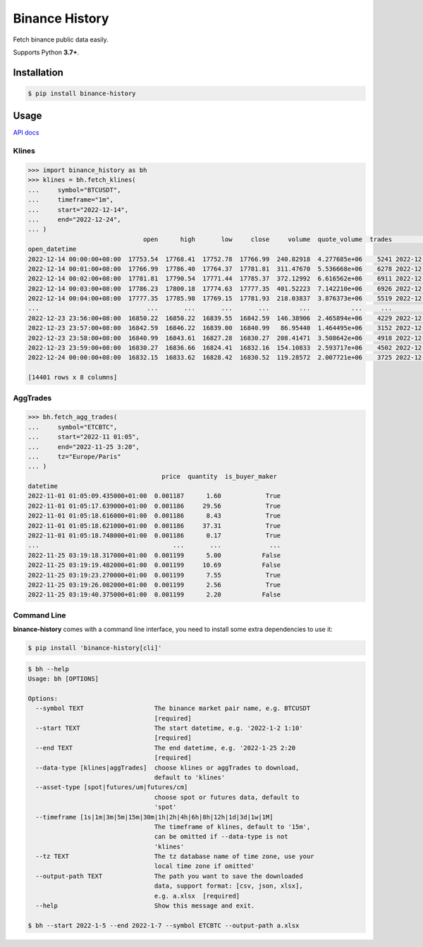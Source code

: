 ===============
Binance History
===============

.. image:: https://img.shields.io/pypi/v/binance-history
    :target: https://pypi.org/project/binance-history/
    :alt: pypi version

.. image:: https://img.shields.io/github/license/xzmeng/binance-history
    :target: https://github.com/xzmeng/binance-history/blob/master/LICENSE
    :alt: License - MIT

.. image:: https://img.shields.io/codecov/c/github/xzmeng/binance-history
    :target: https://codecov.io/github/xzmeng/binance-history
    :alt: Coverage

.. image:: https://img.shields.io/github/actions/workflow/status/xzmeng/binance-history/tests.yml?label=tests
    :target: https://github.com/xzmeng/binance-history/actions
    :alt: Tests Status

.. image:: https://readthedocs.org/projects/binance-history/badge/?version=latest
    :target: https://binance-history.readthedocs.io/en/latest/?badge=latest
    :alt: Documentation Status

Fetch binance public data easily.

Supports Python **3.7+**.

Installation
============

.. code-block:: bash

    $ pip install binance-history

Usage
=====
`API docs <https://binance-history.readthedocs.io>`_

Klines
------

.. code-block:: python

    >>> import binance_history as bh
    >>> klines = bh.fetch_klines(
    ...     symbol="BTCUSDT",
    ...     timeframe="1m",
    ...     start="2022-12-14",
    ...     end="2022-12-24",
    ... )
                                   open      high       low     close     volume  quote_volume  trades                   close_datetime
    open_datetime
    2022-12-14 00:00:00+08:00  17753.54  17768.41  17752.78  17766.99  240.82918  4.277685e+06    5241 2022-12-14 00:00:59.999000+08:00
    2022-12-14 00:01:00+08:00  17766.99  17786.40  17764.37  17781.81  311.47670  5.536668e+06    6278 2022-12-14 00:01:59.999000+08:00
    2022-12-14 00:02:00+08:00  17781.81  17790.54  17771.44  17785.37  372.12992  6.616562e+06    6911 2022-12-14 00:02:59.999000+08:00
    2022-12-14 00:03:00+08:00  17786.23  17800.18  17774.63  17777.35  401.52223  7.142210e+06    6926 2022-12-14 00:03:59.999000+08:00
    2022-12-14 00:04:00+08:00  17777.35  17785.98  17769.15  17781.93  218.03837  3.876373e+06    5519 2022-12-14 00:04:59.999000+08:00
    ...                             ...       ...       ...       ...        ...           ...     ...                              ...
    2022-12-23 23:56:00+08:00  16850.22  16850.22  16839.55  16842.59  146.38906  2.465894e+06    4229 2022-12-23 23:56:59.999000+08:00
    2022-12-23 23:57:00+08:00  16842.59  16846.22  16839.00  16840.99   86.95440  1.464495e+06    3152 2022-12-23 23:57:59.999000+08:00
    2022-12-23 23:58:00+08:00  16840.99  16843.61  16827.28  16830.27  208.41471  3.508642e+06    4918 2022-12-23 23:58:59.999000+08:00
    2022-12-23 23:59:00+08:00  16830.27  16836.66  16824.41  16832.16  154.10833  2.593717e+06    4502 2022-12-23 23:59:59.999000+08:00
    2022-12-24 00:00:00+08:00  16832.15  16833.62  16828.42  16830.52  119.28572  2.007721e+06    3725 2022-12-24 00:00:59.999000+08:00

    [14401 rows x 8 columns]

AggTrades
---------

.. code-block:: python

    >>> bh.fetch_agg_trades(
    ...     symbol="ETCBTC",
    ...     start="2022-11 01:05",
    ...     end="2022-11-25 3:20",
    ...     tz="Europe/Paris"
    ... )
                                        price  quantity  is_buyer_maker
    datetime
    2022-11-01 01:05:09.435000+01:00  0.001187      1.60            True
    2022-11-01 01:05:17.639000+01:00  0.001186     29.56            True
    2022-11-01 01:05:18.616000+01:00  0.001186      8.43            True
    2022-11-01 01:05:18.621000+01:00  0.001186     37.31            True
    2022-11-01 01:05:18.748000+01:00  0.001186      0.17            True
    ...                                    ...       ...             ...
    2022-11-25 03:19:18.317000+01:00  0.001199      5.00           False
    2022-11-25 03:19:19.482000+01:00  0.001199     10.69           False
    2022-11-25 03:19:23.270000+01:00  0.001199      7.55            True
    2022-11-25 03:19:26.082000+01:00  0.001199      2.56            True
    2022-11-25 03:19:40.375000+01:00  0.001199      2.20           False


Command Line
------------
**binance-history** comes with a command line interface,
you need to install some extra dependencies to use it:

.. code-block:: bash

    $ pip install 'binance-history[cli]'


.. code-block:: bash

    $ bh --help
    Usage: bh [OPTIONS]

    Options:
      --symbol TEXT                   The binance market pair name, e.g. BTCUSDT
                                      [required]
      --start TEXT                    The start datetime, e.g. '2022-1-2 1:10'
                                      [required]
      --end TEXT                      The end datetime, e.g. '2022-1-25 2:20
                                      [required]
      --data-type [klines|aggTrades]  choose klines or aggTrades to download,
                                      default to 'klines'
      --asset-type [spot|futures/um|futures/cm]
                                      choose spot or futures data, default to
                                      'spot'
      --timeframe [1s|1m|3m|5m|15m|30m|1h|2h|4h|6h|8h|12h|1d|3d|1w|1M]
                                      The timeframe of klines, default to '15m',
                                      can be omitted if --data-type is not
                                      'klines'
      --tz TEXT                       The tz database name of time zone, use your
                                      local time zone if omitted'
      --output-path TEXT              The path you want to save the downloaded
                                      data, support format: [csv, json, xlsx],
                                      e.g. a.xlsx  [required]
      --help                          Show this message and exit.

    $ bh --start 2022-1-5 --end 2022-1-7 --symbol ETCBTC --output-path a.xlsx
